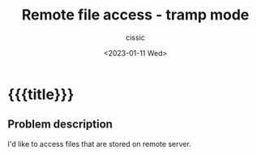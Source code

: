 # ____________________________________________________________________________78

#+TITLE: Remote file access - tramp mode
#+DESCRIPTION: 
#+AUTHOR: cissic
#+DATE: <2023-01-11 Wed>
#+TAGS: tramp ssh remote
#+OPTIONS: toc:nil
#+OPTIONS: -:nil


* {{{title}}}
:PROPERTIES:
PRJ-DIR: ./2023-01-11-tramp/
:END:


** Problem description
I'd like to access files that are stored on remote server.







#+begin_src sh :tangle (concat (org-entry-get nil "PRJ-DIR" t) "script.sh") :mkdirp yes :exports none :results none
#+begin_src sh
   printername=cups-pdf # your printer name
   lpr -P $printername temp.pdf
#+end_src

# *** Merging pdf pages into multipage layout
# In order to print multiple pages per sheet you need to use external program ~pdfjam~.
# It is said to be a part of ~TeXLive~ distribution 
# (If you don't have it you can always try:
# ~sudo apt install pdfjam~). Then you can write:

# #+begin_src sh 
#    pdfjam --nup 2x2 aaa.pdf 
# #+end_src

# I have stumbled upon a problem when trying to do like above. 
# It turned out that in order to have the above command working
# I need to have ~pdflscape.sty~ package in my LaTeX distribution.
# Usually when working on Linux one have TeXLive with all LaTeX 
# packages installed by default. 
# Since I have MikTeX distribution with packages installed 
# only when required (on-the-fly), in this case I needed to install 
# ~pdflscape~ package explicitely.

# In newest ~MikTeX~ you can do this as follows:
# #+begin_src sh 
#    miktex packages install pdflscape
# #+end_src

# In this way I could finally have pdfjam working.




# *** TODO Printing other files than pdf 
# You might encounter a problem when trying to print on ~cups~ printer 
# non-pdf file, i.e. ~.doc~.

# TODO: 
# [[https://en.opensuse.org/SDB:Using_Your_Own_Filters_to_Print_with_CUPS]]

# **** A workaround
# When printing LibreOffice documents you may find useful LibreOffice converter
# that enables exporting documents to different formats [[https://superuser.com/questions/91779/how-can-i-convert-an-openoffice-document-to-pdf-from-the-linux-command-line][like this]]:
# #+begin_src sh 
#   soffice --headless --convert-to pdf  file.odt 
#   soffice --headless --convert-to doc  file.odt 
#   soffice --headless --convert-to html file.odt 
# #+end_src

# Then you can process .pdf file with appropriate program/function etc.
